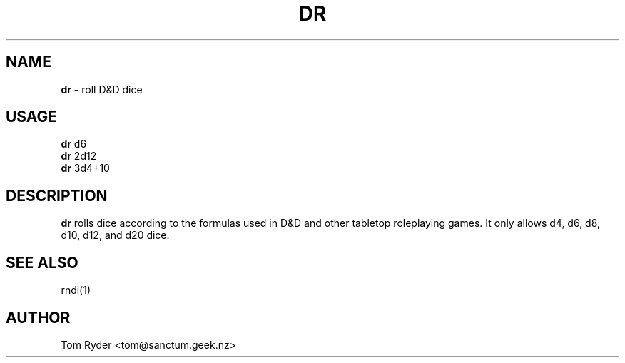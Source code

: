 .TH DR 6 "August 2016" "Manual page for dr"
.SH NAME
.B dr
\- roll D&D dice
.SH USAGE
.B dr
d6
.br
.B dr
2d12
.br
.B dr
3d4+10
.SH DESCRIPTION
.B dr
rolls dice according to the formulas used in D&D and other tabletop roleplaying
games. It only allows d4, d6, d8, d10, d12, and d20 dice.
.SH SEE ALSO
rndi(1)
.SH AUTHOR
Tom Ryder <tom@sanctum.geek.nz>
